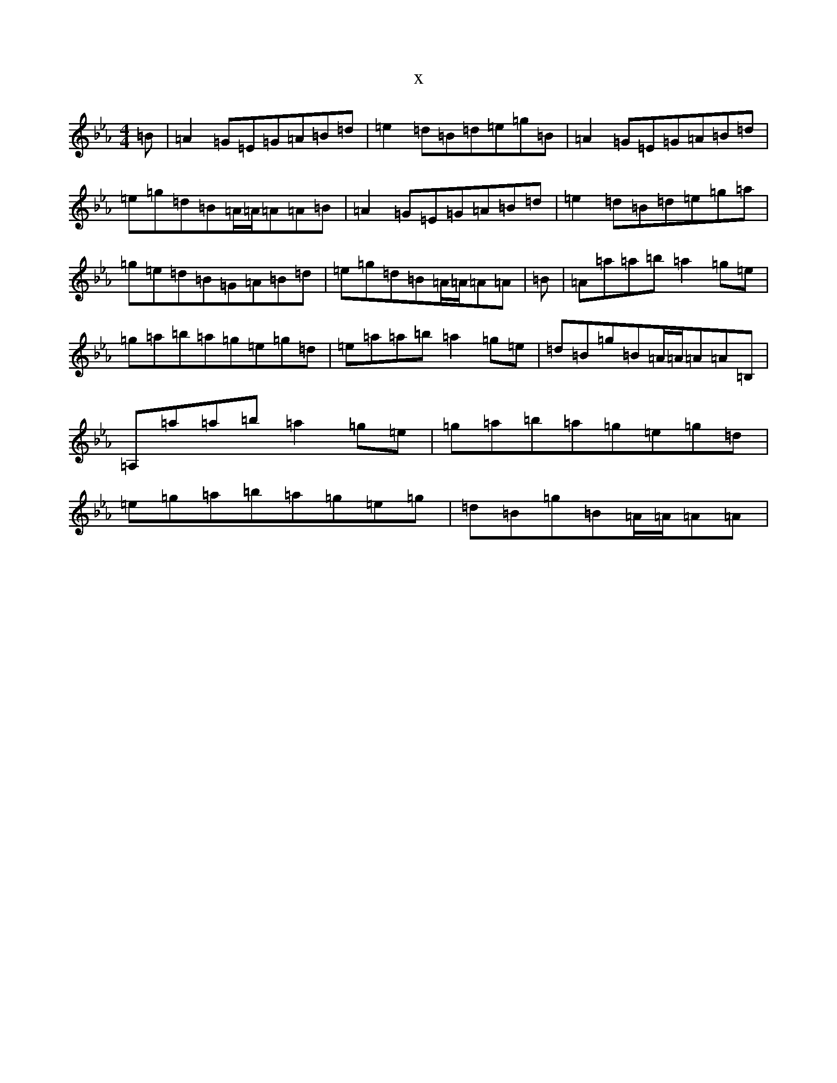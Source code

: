 X:9025
T:x
L:1/8
M:4/4
K: C minor
=B|=A2=G=E=G=A=B=d|=e2=d=B=d=e=g=B|=A2=G=E=G=A=B=d|=e=g=d=B=A/2=A/2=A=A=B|=A2=G=E=G=A=B=d|=e2=d=B=d=e=g=a|=g=e=d=B=G=A=B=d|=e=g=d=B=A/2=A/2=A=A|=B|=A=a=a=b=a2=g=e|=g=a=b=a=g=e=g=d|=e=a=a=b=a2=g=e|=d=B=g=B=A/2=A/2=A=A=B,|=A,=a=a=b=a2=g=e|=g=a=b=a=g=e=g=d|=e=g=a=b=a=g=e=g|=d=B=g=B=A/2=A/2=A=A|